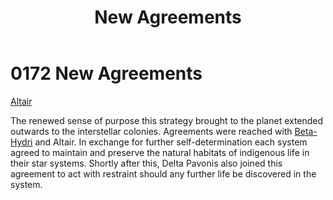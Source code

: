 :PROPERTIES:
:ID:       7ba0c9b8-221e-4dbd-81a7-afcdd38e956c
:END:
#+title: New Agreements
#+filetags: :beacon:
* 0172 New Agreements
[[id:144149ef-21cd-4e52-afea-dcf379d12d18][Altair]]

The renewed sense of purpose this strategy brought to the planet
extended outwards to the interstellar colonies. Agreements were
reached with [[id:0def2d80-7010-4455-b926-9354a9142b07][Beta-Hydri]] and Altair. In exchange for further
self-determination each system agreed to maintain and preserve the
natural habitats of indigenous life in their star systems. Shortly
after this, Delta Pavonis also joined this agreement to act with
restraint should any further life be discovered in the
system.

[[file:img/beacons/0172.png]]
